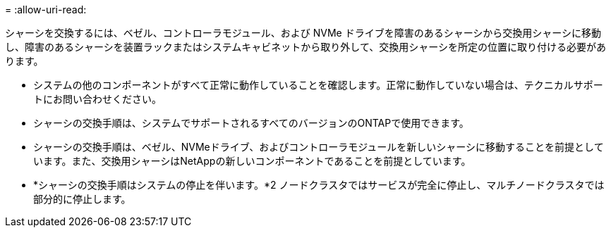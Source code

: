 = 
:allow-uri-read: 


シャーシを交換するには、ベゼル、コントローラモジュール、および NVMe ドライブを障害のあるシャーシから交換用シャーシに移動し、障害のあるシャーシを装置ラックまたはシステムキャビネットから取り外して、交換用シャーシを所定の位置に取り付ける必要があります。

* システムの他のコンポーネントがすべて正常に動作していることを確認します。正常に動作していない場合は、テクニカルサポートにお問い合わせください。
* シャーシの交換手順は、システムでサポートされるすべてのバージョンのONTAPで使用できます。
* シャーシの交換手順は、ベゼル、NVMeドライブ、およびコントローラモジュールを新しいシャーシに移動することを前提としています。また、交換用シャーシはNetAppの新しいコンポーネントであることを前提としています。
* *シャーシの交換手順はシステムの停止を伴います。*2 ノードクラスタではサービスが完全に停止し、マルチノードクラスタでは部分的に停止します。

